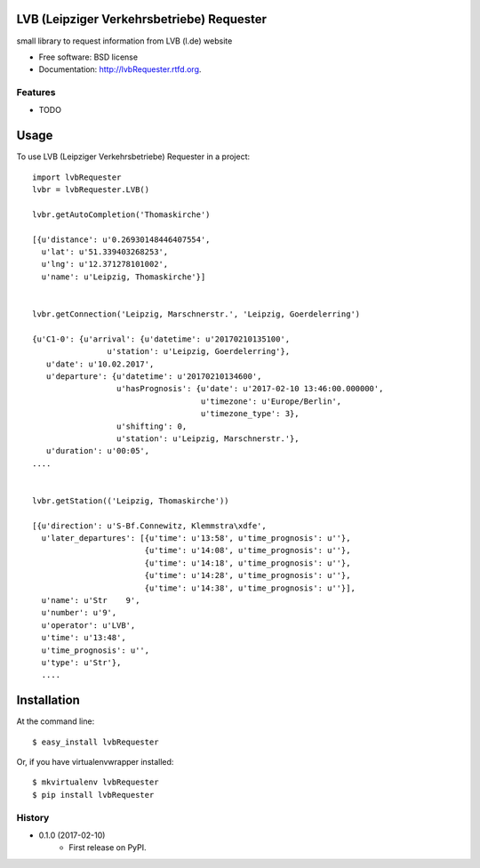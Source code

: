 ===============================
LVB (Leipziger Verkehrsbetriebe) Requester
===============================

.. image:: https://badge.fury.io/py/lvbRequester.png
    :target: http://badge.fury.io/py/lvbRequester
    
.. image:: https://travis-ci.org/native2k/lvbRequester.png?branch=master
        :target: https://travis-ci.org/native2k/lvbRequester

.. image:: https://pypip.in/d/lvbRequester/badge.png
        :target: https://crate.io/packages/lvbRequester?version=latest


small library to request information from LVB (l.de) website

* Free software: BSD license
* Documentation: http://lvbRequester.rtfd.org.

Features
--------

* TODO

========
Usage
========

To use LVB (Leipziger Verkehrsbetriebe) Requester in a project::

	import lvbRequester
	lvbr = lvbRequester.LVB()

	lvbr.getAutoCompletion('Thomaskirche')

	[{u'distance': u'0.26930148446407554',
	  u'lat': u'51.339403268253',
	  u'lng': u'12.371278101002',
	  u'name': u'Leipzig, Thomaskirche'}]
	  

	lvbr.getConnection('Leipzig, Marschnerstr.', 'Leipzig, Goerdelerring')

	{u'C1-0': {u'arrival': {u'datetime': u'20170210135100',
                        u'station': u'Leipzig, Goerdelerring'},
           u'date': u'10.02.2017',
           u'departure': {u'datetime': u'20170210134600',
                          u'hasPrognosis': {u'date': u'2017-02-10 13:46:00.000000',
                                            u'timezone': u'Europe/Berlin',
                                            u'timezone_type': 3},
                          u'shifting': 0,
                          u'station': u'Leipzig, Marschnerstr.'},
           u'duration': u'00:05',
	....


	lvbr.getStation(('Leipzig, Thomaskirche'))

	[{u'direction': u'S-Bf.Connewitz, Klemmstra\xdfe',
	  u'later_departures': [{u'time': u'13:58', u'time_prognosis': u''},
	                        {u'time': u'14:08', u'time_prognosis': u''},
	                        {u'time': u'14:18', u'time_prognosis': u''},
	                        {u'time': u'14:28', u'time_prognosis': u''},
	                        {u'time': u'14:38', u'time_prognosis': u''}],
	  u'name': u'Str    9',
	  u'number': u'9',
	  u'operator': u'LVB',
	  u'time': u'13:48',
	  u'time_prognosis': u'',
	  u'type': u'Str'},
	  ....

============
Installation
============

At the command line::

    $ easy_install lvbRequester

Or, if you have virtualenvwrapper installed::

    $ mkvirtualenv lvbRequester
    $ pip install lvbRequester

.. :changelog:

History
-------

* 0.1.0 (2017-02-10)
    * First release on PyPI.
